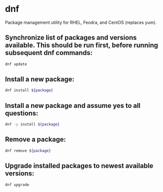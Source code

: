 * dnf

Package management utility for RHEL, Feodra, and CentOS (replaces yum).

** Synchronize list of packages and versions available. This should be run first, before running subsequent dnf commands:

#+BEGIN_SRC sh
  dnf update
#+END_SRC

** Install a new package:

#+BEGIN_SRC sh
  dnf install ${package}
#+END_SRC

** Install a new package and assume yes to all questions:

#+BEGIN_SRC sh
  dnf -y install ${package}
#+END_SRC

** Remove a package:

#+BEGIN_SRC sh
  dnf remove ${package}
#+END_SRC

** Upgrade installed packages to newest available versions:

#+BEGIN_SRC sh
  dnf upgrade
#+END_SRC
